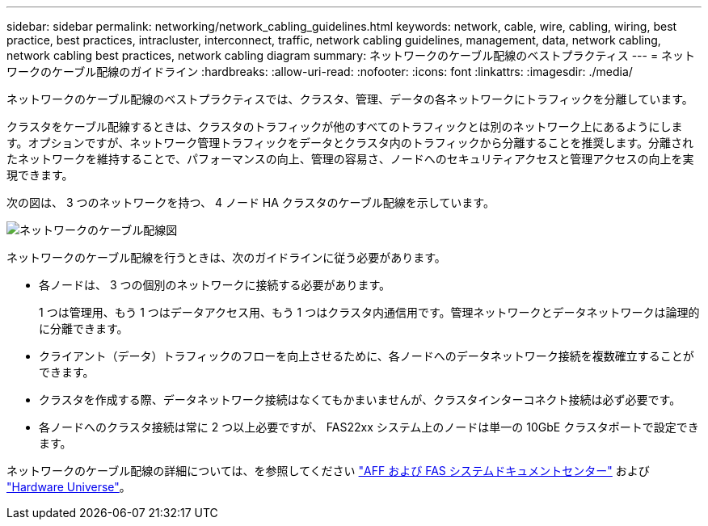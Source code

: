 ---
sidebar: sidebar 
permalink: networking/network_cabling_guidelines.html 
keywords: network, cable, wire, cabling, wiring, best practice, best practices, intracluster, interconnect, traffic, network cabling guidelines, management, data, network cabling, network cabling best practices, network cabling diagram 
summary: ネットワークのケーブル配線のベストプラクティス 
---
= ネットワークのケーブル配線のガイドライン
:hardbreaks:
:allow-uri-read: 
:nofooter: 
:icons: font
:linkattrs: 
:imagesdir: ./media/


[role="lead"]
ネットワークのケーブル配線のベストプラクティスでは、クラスタ、管理、データの各ネットワークにトラフィックを分離しています。

クラスタをケーブル配線するときは、クラスタのトラフィックが他のすべてのトラフィックとは別のネットワーク上にあるようにします。オプションですが、ネットワーク管理トラフィックをデータとクラスタ内のトラフィックから分離することを推奨します。分離されたネットワークを維持することで、パフォーマンスの向上、管理の容易さ、ノードへのセキュリティアクセスと管理アクセスの向上を実現できます。

次の図は、 3 つのネットワークを持つ、 4 ノード HA クラスタのケーブル配線を示しています。

image:Network_Cabling_Guidelines.png["ネットワークのケーブル配線図"]

ネットワークのケーブル配線を行うときは、次のガイドラインに従う必要があります。

* 各ノードは、 3 つの個別のネットワークに接続する必要があります。
+
1 つは管理用、もう 1 つはデータアクセス用、もう 1 つはクラスタ内通信用です。管理ネットワークとデータネットワークは論理的に分離できます。

* クライアント（データ）トラフィックのフローを向上させるために、各ノードへのデータネットワーク接続を複数確立することができます。
* クラスタを作成する際、データネットワーク接続はなくてもかまいませんが、クラスタインターコネクト接続は必ず必要です。
* 各ノードへのクラスタ接続は常に 2 つ以上必要ですが、 FAS22xx システム上のノードは単一の 10GbE クラスタポートで設定できます。


ネットワークのケーブル配線の詳細については、を参照してください https://docs.netapp.com/us-en/ontap-systems/index.html["AFF および FAS システムドキュメントセンター"^] および https://hwu.netapp.com/Home/Index["Hardware Universe"^]。
